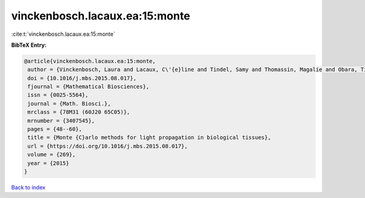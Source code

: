 vinckenbosch.lacaux.ea:15:monte
===============================

:cite:t:`vinckenbosch.lacaux.ea:15:monte`

**BibTeX Entry:**

.. code-block:: bibtex

   @article{vinckenbosch.lacaux.ea:15:monte,
    author = {Vinckenbosch, Laura and Lacaux, C\'{e}line and Tindel, Samy and Thomassin, Magalie and Obara, Tiphaine},
    doi = {10.1016/j.mbs.2015.08.017},
    fjournal = {Mathematical Biosciences},
    issn = {0025-5564},
    journal = {Math. Biosci.},
    mrclass = {78M31 (60J20 65C05)},
    mrnumber = {3407545},
    pages = {48--60},
    title = {Monte {C}arlo methods for light propagation in biological tissues},
    url = {https://doi.org/10.1016/j.mbs.2015.08.017},
    volume = {269},
    year = {2015}
   }

`Back to index <../By-Cite-Keys.rst>`_
